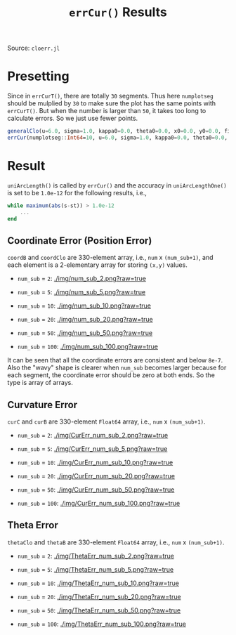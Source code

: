 #+TITLE: =errCur()= Results
Source: =cloerr.jl=

* Presetting

Since in =errCurT()=, there are totally =30= segments. Thus here =numplotseg= should be mulplied by =30= to make sure the plot has the same points with =errCurT()=. But when the number is larger than =50=, it takes too long to calculate errors. So we just use fewer points.

#+BEGIN_SRC julia
generalClo(u=6.0, sigma=1.0, kappa0=0.0, theta0=0.0, x0=0.0, y0=0.0, filename="LUT_sameSeg.h5")
errCur(numplotseg::Int64=10, u=6.0, sigma=1.0, kappa0=0.0, theta0=0.0, x0=0.0, y0=0.0)
#+END_SRC

* Result


=uniArcLength()= is called by =errCur()= and the accuracy in =uniArcLengthOne()= is set to be =1.0e-12= for the following results, i.e., 

#+BEGIN_SRC julia
while maximum(abs(s-st)) > 1.0e-12
    ...
end
#+END_SRC

** Coordinate Error (Position Error)

=coordB= and =coordClo= are 330-element array, i.e., =num= x =(num_sub+1)=, and each element is a 2-elementary array for storing =(x,y)= values.

- =num_sub= = =2=:
  [[./img/num_sub_2.png?raw=true]]

- =num_sub= = =5=:
  [[./img/num_sub_5.png?raw=true]]
  
- =num_sub= = =10=:
  [[./img/num_sub_10.png?raw=true]]

- =num_sub= = =20=:
  [[./img/num_sub_20.png?raw=true]]

- =num_sub= = =50=:
  [[./img/num_sub_50.png?raw=true]]
  
- =num_sub= = =100=:
  [[./img/num_sub_100.png?raw=true]]
  
It can be seen that all the coordinate errors are consistent and below =8e-7=. Also the "wavy" shape is clearer when =num_sub= becomes larger because for each segment, the coordinate error should be zero at both ends. So the type is array of arrays.

** Curvature Error

=curC= and =curB= are 330-element =Float64= array, i.e., =num= x =(num_sub+1)=.

- =num_sub= = =2=:
  [[./img/CurErr_num_sub_2.png?raw=true]]

- =num_sub= = =5=:
  [[./img/CurErr_num_sub_5.png?raw=true]]
  
- =num_sub= = =10=:
  [[./img/CurErr_num_sub_10.png?raw=true]]

- =num_sub= = =20=:
  [[./img/CurErr_num_sub_20.png?raw=true]]

- =num_sub= = =50=:
  [[./img/CurErr_num_sub_50.png?raw=true]]
  
- =num_sub= = =100=:
  [[./img/CurErr_num_sub_100.png?raw=true]]

** Theta Error

=thetaClo= and =thetaB= are 330-element =Float64= array, i.e., =num= x =(num_sub+1)=.

- =num_sub= = =2=:
  [[./img/ThetaErr_num_sub_2.png?raw=true]]

- =num_sub= = =5=:
  [[./img/ThetaErr_num_sub_5.png?raw=true]]
  
- =num_sub= = =10=:
  [[./img/ThetaErr_num_sub_10.png?raw=true]]

- =num_sub= = =20=:
  [[./img/ThetaErr_num_sub_20.png?raw=true]]

- =num_sub= = =50=:
  [[./img/ThetaErr_num_sub_50.png?raw=true]]
  
- =num_sub= = =100=:
  [[./img/ThetaErr_num_sub_100.png?raw=true]]
